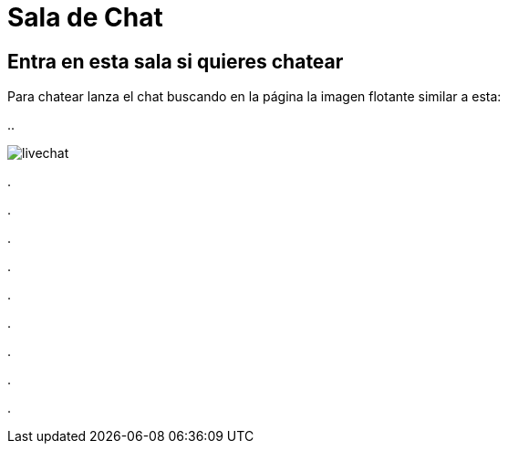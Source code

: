 = Sala de Chat

:hp-tags: Chat,


== Entra en esta sala si quieres chatear


Para chatear lanza el chat buscando en la página la imagen flotante similar a esta:


//image::https://livechatbot.net/images/pic01.png[]

//image::http://github.com/txemis/txemis.github.io/images/pic01.png[]

//image::http://github.com/txemis/txemis.github.io/images/livechat.jpg[]

//image::https://github.com/txemis/txemis.github.io/blob/master/images/livechat.png[]
..

image::livechat.jpg[]

++++
<script id="TelegramLiveChatLoader" data-bot="F7EDD3EE-4BF6-11E6-972D-C7C0FDD63063" src="//livechatbot.net/assets/chat/js/loader.js">
</script>
++++

.

.

.

.

.

.

.

.

.











